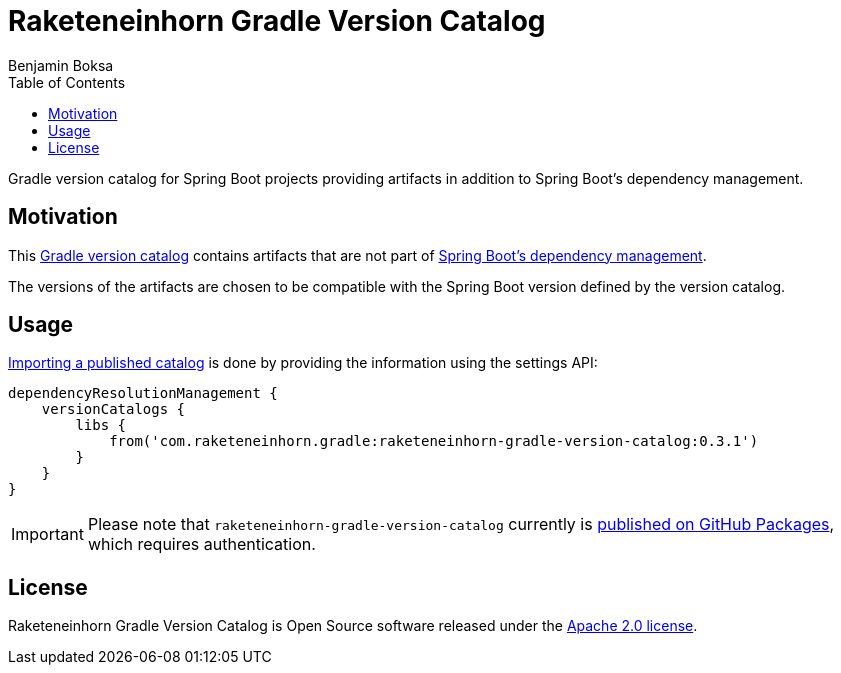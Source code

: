 = Raketeneinhorn Gradle Version Catalog
Benjamin Boksa
:toc:
:toclevels: 3

Gradle version catalog for Spring Boot projects providing artifacts in addition to Spring Boot's dependency management.

== Motivation

This https://docs.gradle.org/current/userguide/platforms.html#sub:version-catalog[Gradle version catalog] contains
artifacts that are not part of
https://docs.spring.io/spring-boot/appendix/dependency-versions/coordinates.html[Spring Boot's dependency management].

The versions of the artifacts are chosen to be compatible with the Spring Boot version defined by the version catalog.

== Usage

https://docs.gradle.org/current/userguide/platforms.html#sec:importing-published-catalog[Importing a published catalog]
is done by providing the information using the settings API:

[source,groovy]
----
dependencyResolutionManagement {
    versionCatalogs {
        libs {
            from('com.raketeneinhorn.gradle:raketeneinhorn-gradle-version-catalog:0.3.1')
        }
    }
}
----

IMPORTANT: Please note that `raketeneinhorn-gradle-version-catalog` currently is
https://github.com/raketeneinhorn/raketeneinhorn-gradle-version-catalog/packages[published on GitHub Packages], which
requires authentication.

== License

Raketeneinhorn Gradle Version Catalog is Open Source software released under the
https://www.apache.org/licenses/LICENSE-2.0.html[Apache 2.0 license].